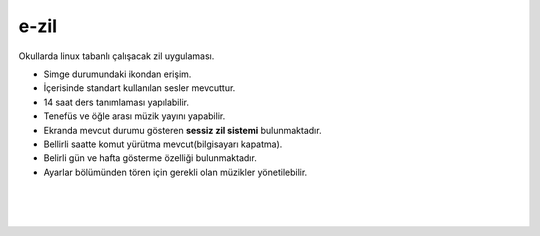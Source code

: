 e-zil
=====

.. image:: /_static/images/0-uygulama-e-zil.svg
  	:width: 100


Okullarda linux tabanlı çalışacak zil uygulaması.

* Simge durumundaki ikondan erişim. 
* İçerisinde standart kullanılan sesler mevcuttur.
* 14 saat ders tanımlaması yapılabilir.
* Tenefüs ve öğle arası müzik yayını yapabilir.
* Ekranda mevcut durumu gösteren **sessiz zil sistemi** bulunmaktadır.
* Bellirli saatte komut yürütma mevcut(bilgisayarı kapatma).
* Belirli gün ve hafta gösterme özelliği bulunmaktadır.
* Ayarlar bölümünden tören için gerekli olan müzikler yönetilebilir.

.. image:: /_static/images/1-uygulama-e-zil.png
  	:width: 200
  		
|  

.. image:: /_static/images/2-uygulama-e-zil.png
  	:width: 600
  		
|  

.. image:: /_static/images/3-uygulama-e-zil.png
  	:width: 600
  		
|  

.. image:: /_static/images/4-uygulama-e-zil.png
  	:width: 600


.. image:: /_static/images/5-uygulama-e-zil.png
  	:width: 600
  		

.. raw:: pdf

   PageBreak
